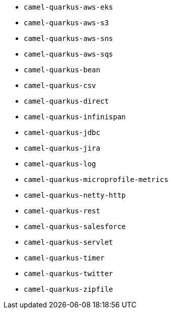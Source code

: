 // Generated by list-camel-quarkus-extensions.groovy
* `camel-quarkus-aws-eks`
* `camel-quarkus-aws-s3`
* `camel-quarkus-aws-sns`
* `camel-quarkus-aws-sqs`
* `camel-quarkus-bean`
* `camel-quarkus-csv`
* `camel-quarkus-direct`
* `camel-quarkus-infinispan`
* `camel-quarkus-jdbc`
* `camel-quarkus-jira`
* `camel-quarkus-log`
* `camel-quarkus-microprofile-metrics`
* `camel-quarkus-netty-http`
* `camel-quarkus-rest`
* `camel-quarkus-salesforce`
* `camel-quarkus-servlet`
* `camel-quarkus-timer`
* `camel-quarkus-twitter`
* `camel-quarkus-zipfile`
